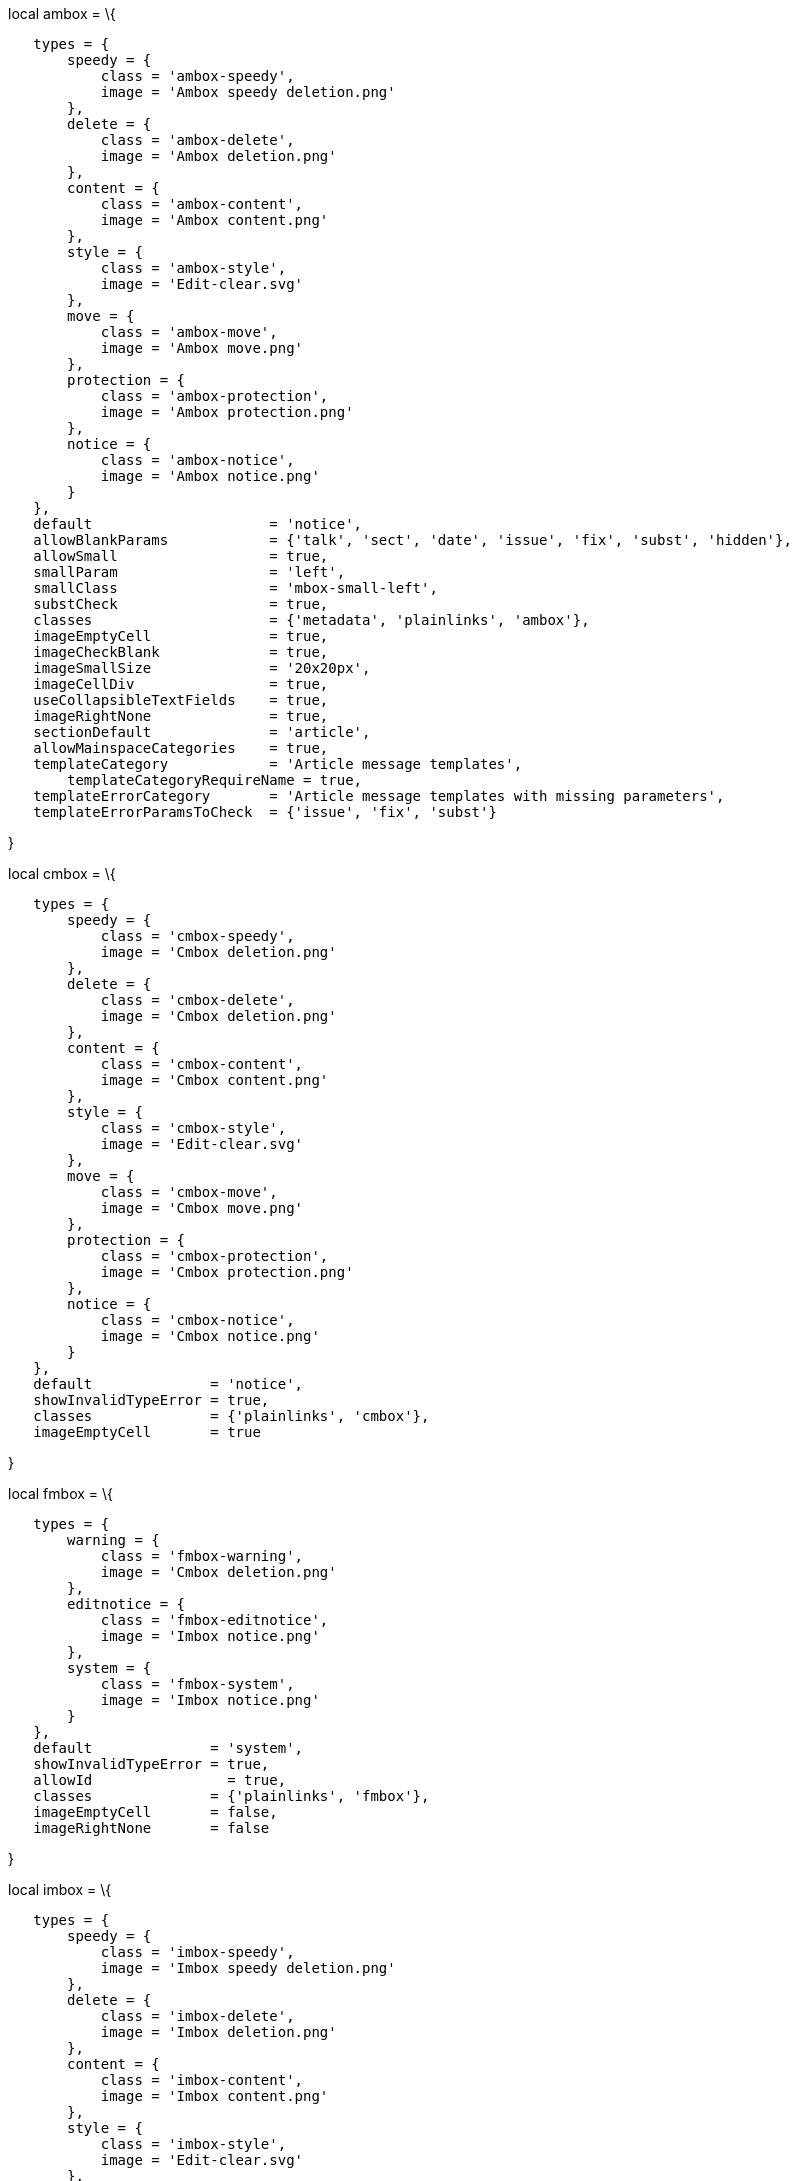 local ambox = \{

`   types = {` +
`       speedy = {` +
`           class = 'ambox-speedy',` +
`           image = 'Ambox speedy deletion.png'` +
`       },` +
`       delete = {` +
`           class = 'ambox-delete',` +
`           image = 'Ambox deletion.png'` +
`       },` +
`       content = {` +
`           class = 'ambox-content',` +
`           image = 'Ambox content.png'` +
`       },` +
`       style = {` +
`           class = 'ambox-style',` +
`           image = 'Edit-clear.svg'` +
`       },` +
`       move = {` +
`           class = 'ambox-move',` +
`           image = 'Ambox move.png'` +
`       },` +
`       protection = {` +
`           class = 'ambox-protection',` +
`           image = 'Ambox protection.png'` +
`       },` +
`       notice = {` +
`           class = 'ambox-notice',` +
`           image = 'Ambox notice.png'` +
`       }` +
`   },` +
`   default                     = 'notice',` +
`   allowBlankParams            = {'talk', 'sect', 'date', 'issue', 'fix', 'subst', 'hidden'},` +
`   allowSmall                  = true,` +
`   smallParam                  = 'left',` +
`   smallClass                  = 'mbox-small-left',` +
`   substCheck                  = true,` +
`   classes                     = {'metadata', 'plainlinks', 'ambox'},` +
`   imageEmptyCell              = true,` +
`   imageCheckBlank             = true,` +
`   imageSmallSize              = '20x20px',` +
`   imageCellDiv                = true,` +
`   useCollapsibleTextFields    = true,` +
`   imageRightNone              = true,` +
`   sectionDefault              = 'article',` +
`   allowMainspaceCategories    = true,` +
`   templateCategory            = 'Article message templates',` +
`       templateCategoryRequireName = true,` +
`   templateErrorCategory       = 'Article message templates with missing parameters',` +
`   templateErrorParamsToCheck  = {'issue', 'fix', 'subst'}`

}

local cmbox = \{

`   types = {` +
`       speedy = {` +
`           class = 'cmbox-speedy',` +
`           image = 'Cmbox deletion.png'` +
`       },` +
`       delete = {` +
`           class = 'cmbox-delete',` +
`           image = 'Cmbox deletion.png'` +
`       },` +
`       content = {` +
`           class = 'cmbox-content',` +
`           image = 'Cmbox content.png'` +
`       },` +
`       style = {` +
`           class = 'cmbox-style',` +
`           image = 'Edit-clear.svg'` +
`       },` +
`       move = {` +
`           class = 'cmbox-move',` +
`           image = 'Cmbox move.png'` +
`       },` +
`       protection = {` +
`           class = 'cmbox-protection',` +
`           image = 'Cmbox protection.png'` +
`       },` +
`       notice = {` +
`           class = 'cmbox-notice',` +
`           image = 'Cmbox notice.png'` +
`       }` +
`   },` +
`   default              = 'notice',` +
`   showInvalidTypeError = true,` +
`   classes              = {'plainlinks', 'cmbox'},` +
`   imageEmptyCell       = true`

}

local fmbox = \{

`   types = {` +
`       warning = {` +
`           class = 'fmbox-warning',` +
`           image = 'Cmbox deletion.png'` +
`       },` +
`       editnotice = {` +
`           class = 'fmbox-editnotice',` +
`           image = 'Imbox notice.png'` +
`       },` +
`       system = {` +
`           class = 'fmbox-system',` +
`           image = 'Imbox notice.png'` +
`       }` +
`   },` +
`   default              = 'system',` +
`   showInvalidTypeError = true,` +
`   allowId                = true,` +
`   classes              = {'plainlinks', 'fmbox'},` +
`   imageEmptyCell       = false,` +
`   imageRightNone       = false`

}

local imbox = \{

`   types = {` +
`       speedy = {` +
`           class = 'imbox-speedy',` +
`           image = 'Imbox speedy deletion.png'` +
`       },` +
`       delete = {` +
`           class = 'imbox-delete',` +
`           image = 'Imbox deletion.png'` +
`       },` +
`       content = {` +
`           class = 'imbox-content',` +
`           image = 'Imbox content.png'` +
`       },` +
`       style = {` +
`           class = 'imbox-style',` +
`           image = 'Edit-clear.svg'` +
`       },` +
`       move = {` +
`           class = 'imbox-move',` +
`           image = 'Imbox move.png'` +
`       },` +
`       protection = {` +
`           class = 'imbox-protection',` +
`           image = 'Imbox protection.png'` +
`       },` +
`       license = {` +
`           class = 'imbox-license',` +
`           image = 'Imbox license.png'` +
`       },` +
`       featured = {` +
`           class = 'imbox-featured',` +
`           image = 'Imbox featured.png'` +
`       },` +
`       notice = {` +
`           class = 'imbox-notice',` +
`           image = 'Imbox notice.png'` +
`       }` +
`   },` +
`   default              = 'notice',` +
`   showInvalidTypeError = true,` +
`   classes              = {'imbox'},` +
`   usePlainlinksParam   = true,` +
`   imageEmptyCell       = true,` +
`   below                = true,` +
`   templateCategory     = 'File message boxes'`

}

local ombox = \{

`   types = {` +
`       speedy = {` +
`           class = 'ombox-speedy',` +
`           image = 'Imbox speedy deletion.png'` +
`       },` +
`       delete = {` +
`           class = 'ombox-delete',` +
`           image = 'Imbox deletion.png'` +
`       },` +
`       content = {` +
`           class = 'ombox-content',` +
`           image = 'Imbox content.png'` +
`       },` +
`       style = {` +
`           class = 'ombox-style',` +
`           image = 'Edit-clear.svg'` +
`       },` +
`       move = {` +
`           class = 'ombox-move',` +
`           image = 'Imbox move.png'` +
`       },` +
`       protection = {` +
`           class = 'ombox-protection',` +
`           image = 'Imbox protection.png'` +
`       },` +
`       notice = {` +
`           class = 'ombox-notice',` +
`           image = 'Imbox notice.png'` +
`       }` +
`   },` +
`   default              = 'notice',` +
`   showInvalidTypeError = true,` +
`   classes              = {'plainlinks', 'ombox'},` +
`   allowSmall           = true,` +
`   imageEmptyCell       = true,` +
`   imageRightNone       = true`

}

local tmbox = \{

`   types = {` +
`       speedy = {` +
`           class = 'tmbox-speedy',` +
`           image = 'Imbox speedy deletion.png'` +
`       },` +
`       delete = {` +
`           class = 'tmbox-delete',` +
`           image = 'Imbox deletion.png'` +
`       },` +
`       content = {` +
`           class = 'tmbox-content',` +
`           image = 'Imbox content.png'` +
`       },` +
`       style = {` +
`           class = 'tmbox-style',` +
`           image = 'Edit-clear.svg '` +
`       },` +
`       move = {` +
`           class = 'tmbox-move',` +
`           image = 'Imbox move.png'` +
`       },` +
`       protection = {` +
`           class = 'tmbox-protection',` +
`           image = 'Imbox protection.png'` +
`       },` +
`       notice = {` +
`           class = 'tmbox-notice',` +
`           image = 'Imbox notice.png'` +
`       }` +
`   },` +
`   default              = 'notice',` +
`   showInvalidTypeError = true,` +
`   classes              = {'plainlinks', 'tmbox'},` +
`   allowId              = true,` +
`   allowSmall           = true,` +
`   imageRightNone       = true,` +
`   imageEmptyCell       = true,` +
`   imageEmptyCellStyle  = true,` +
`   templateCategory     = 'Talk message boxes'`

}

return \{

`   ambox = ambox,` +
`   cmbox = cmbox,` +
`   fmbox = fmbox,` +
`   imbox = imbox,` +
`   ombox = ombox,` +
`   tmbox = tmbox`

}
